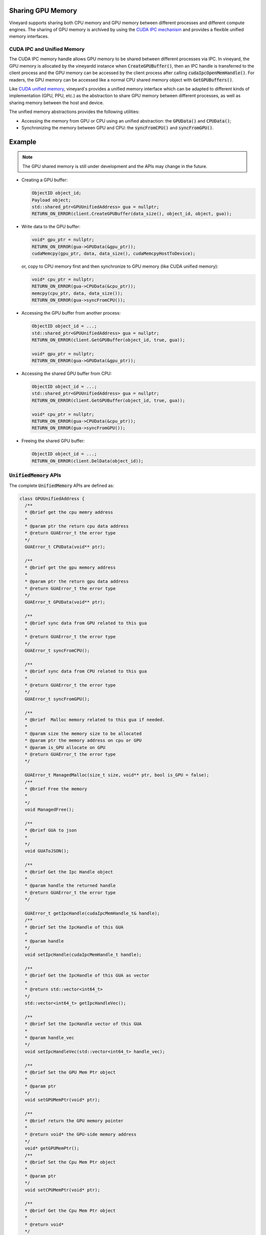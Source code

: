 .. _gpu-memory-sharing:

Sharing GPU Memory
------------------

Vineyard supports sharing both CPU memory and GPU memory between different
processes and different compute engines. The sharing of GPU memory is archived
by using the `CUDA IPC mechanism <https://docs.nvidia.com/cuda/cuda-runtime-api/structcudaIpcMemHandle__t.html>`_
and provides a flexible unified memory interfaces.

CUDA IPC and Unified Memory
~~~~~~~~~~~~~~~~~~~~~~~~~~~

The CUDA IPC memory handle allows GPU memory to be shared between different
processes via IPC. In vineyard, the GPU memory is allocated by the vineyardd
instance when :code:`CreateGPUBuffer()`, then an IPC handle is transferred to the
client process and the GPU memory can be accessed by the client process after
calling :code:`cudaIpcOpenMemHandle()`. For readers, the GPU memory can be accessed
like a normal CPU shared memory object with :code:`GetGPUBuffers()`.

Like `CUDA unified memory <https://developer.nvidia.com/blog/unified-memory-cuda-beginners/>`_,
vineyard's provides a unified memory interface which can be adapted to different
kinds of implementation (GPU, PPU, etc.) as the abstraction to share GPU memory
between different processes, as well as sharing memory between the host and
device.

The unified memory abstractions provides the following utilities:

- Accessing the memory from GPU or CPU using an unified abstraction: the
  :code:`GPUData()` and :code:`CPUData()`;
- Synchronizing the memory between GPU and CPU: the :code:`syncFromCPU()` and
  :code:`syncFromGPU()`.

Example
-------

.. note::

    The GPU shared memory is still under development and the APIs may change in
    the future.

- Creating a GPU buffer:

  .. code:: c++

      ObjectID object_id;
      Payload object;
      std::shared_ptr<GPUUnifiedAddress> gua = nullptr;
      RETURN_ON_ERROR(client.CreateGPUBuffer(data_size(), object_id, object, gua));

- Write data to the GPU buffer:

  .. code:: c++

      void* gpu_ptr = nullptr;
      RETURN_ON_ERROR(gua->GPUData(&gpu_ptr));
      cudaMemcpy(gpu_ptr, data, data_size(), cudaMemcpyHostToDevice);

  or, copy to CPU memory first and then synchronize to GPU memory (like CUDA unified memory):

  .. code:: c++

      void* cpu_ptr = nullptr;
      RETURN_ON_ERROR(gua->CPUData(&cpu_ptr));
      memcpy(cpu_ptr, data, data_size());
      RETURN_ON_ERROR(gua->syncFromCPU());

- Accessing the GPU buffer from another process:

  .. code:: c++

      ObjectID object_id = ...;
      std::shared_ptr<GPUUnifiedAddress> gua = nullptr;
      RETURN_ON_ERROR(client.GetGPUBuffer(object_id, true, gua));

      void* gpu_ptr = nullptr;
      RETURN_ON_ERROR(gua->GPUData(&gpu_ptr));

- Accessing the shared GPU buffer from CPU:

  .. code:: c++

      ObjectID object_id = ...;
      std::shared_ptr<GPUUnifiedAddress> gua = nullptr;
      RETURN_ON_ERROR(client.GetGPUBuffer(object_id, true, gua));

      void* cpu_ptr = nullptr;
      RETURN_ON_ERROR(gua->CPUData(&cpu_ptr));
      RETURN_ON_ERROR(gua->syncFromGPU());

- Freeing the shared GPU buffer:

  .. code:: c++

      ObjectID object_id = ...;
      RETURN_ON_ERROR(client.DelData(object_id));

:code:`UnifiedMemory` APIs
~~~~~~~~~~~~~~~~~~~~~~~~~~

The complete :code:`UnifiedMemory` APIs are defined as:

.. code:: c++

    class GPUUnifiedAddress {
      /**
      * @brief get the cpu memry address
      *
      * @param ptr the return cpu data address
      * @return GUAError_t the error type
      */
      GUAError_t CPUData(void** ptr);

      /**
      * @brief get the gpu memory address
      *
      * @param ptr the return gpu data address
      * @return GUAError_t the error type
      */
      GUAError_t GPUData(void** ptr);

      /**
      * @brief sync data from GPU related to this gua
      *
      * @return GUAError_t the error type
      */
      GUAError_t syncFromCPU();

      /**
      * @brief sync data from CPU related to this gua
      *
      * @return GUAError_t the error type
      */
      GUAError_t syncFromGPU();

      /**
      * @brief  Malloc memory related to this gua if needed.
      *
      * @param size the memory size to be allocated
      * @param ptr the memory address on cpu or GPU
      * @param is_GPU allocate on GPU
      * @return GUAError_t the error type
      */

      GUAError_t ManagedMalloc(size_t size, void** ptr, bool is_GPU = false);
      /**
      * @brief Free the memory
      *
      */
      void ManagedFree();

      /**
      * @brief GUA to json
      *
      */
      void GUAToJSON();

      /**
      * @brief Get the Ipc Handle object
      *
      * @param handle the returned handle
      * @return GUAError_t the error type
      */

      GUAError_t getIpcHandle(cudaIpcMemHandle_t& handle);
      /**
      * @brief Set the IpcHandle of this GUA
      *
      * @param handle
      */
      void setIpcHandle(cudaIpcMemHandle_t handle);

      /**
      * @brief Get the IpcHandle of this GUA as vector
      *
      * @return std::vector<int64_t>
      */
      std::vector<int64_t> getIpcHandleVec();

      /**
      * @brief Set the IpcHandle vector of this GUA
      *
      * @param handle_vec
      */
      void setIpcHandleVec(std::vector<int64_t> handle_vec);

      /**
      * @brief Set the GPU Mem Ptr object
      *
      * @param ptr
      */
      void setGPUMemPtr(void* ptr);

      /**
      * @brief return the GPU memory pointer
      *
      * @return void* the GPU-side memory address
      */
      void* getGPUMemPtr();
      /**
      * @brief Set the Cpu Mem Ptr object
      *
      * @param ptr
      */
      void setCPUMemPtr(void* ptr);

      /**
      * @brief Get the Cpu Mem Ptr object
      *
      * @return void*
      */
      void* getCPUMemPtr();

      /**
      * @brief Get the Size object
      *
      * @return int64_t
      */
      int64_t getSize();

      /**
      * @brief Set the Size object
      *
      * @param data_size
      */
      void setSize(int64_t data_size);
    };
